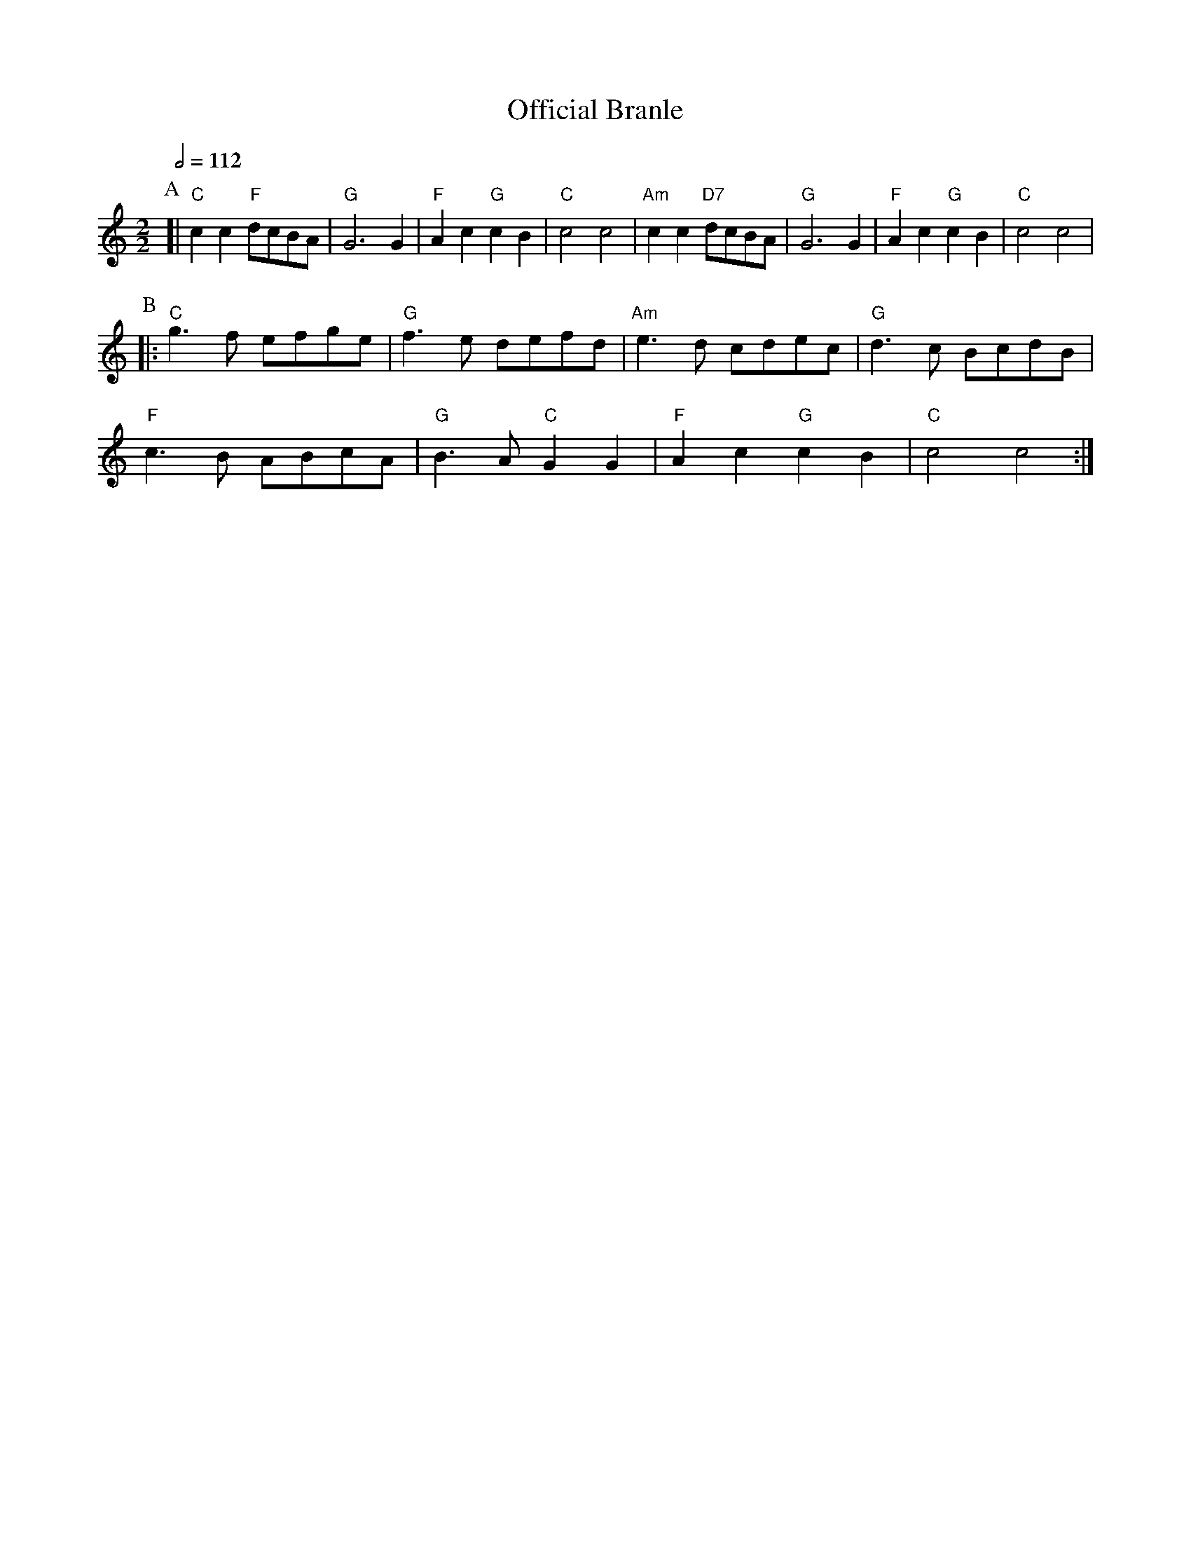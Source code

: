 X:541
T:Official Branle
S:"Orchesography", Arbeau
H:For the dance "Ding Dong Merrily" by Ellen Taylor
M:2/2
L:1/4
Q:1/2=112
K:C
P:A
[| "C"cc "F"d/c/B/A/ | "G"G3G | "F"Ac "G"cB | "C"c2c2 |\
"Am"cc "D7"d/c/B/A/ | "G"G3G | "F"Ac "G"cB | "C"c2c2 |
P:B
|: "C"g>f e/f/g/e/ | "G"f>e d/e/f/d/ | "Am"e>d c/d/e/c/ | "G"d>c B/c/d/B/ |
"F"c>B A/B/c/A/ | "G"B>A "C"GG | "F"Ac "G"cB | "C"c2c2 :|
